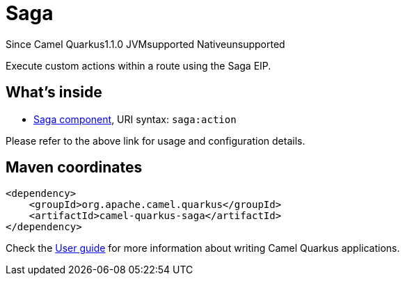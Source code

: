 // Do not edit directly!
// This file was generated by camel-quarkus-maven-plugin:update-extension-doc-page

[[saga]]
= Saga
:page-aliases: extensions/saga.adoc
:cq-since: 1.1.0
:cq-artifact-id: camel-quarkus-saga
:cq-native-supported: false
:cq-status: Preview
:cq-description: Execute custom actions within a route using the Saga EIP.
:cq-deprecated: false
:cq-targetRuntime: JVM

[.badges]
[.badge-key]##Since Camel Quarkus##[.badge-version]##1.1.0## [.badge-key]##JVM##[.badge-supported]##supported## [.badge-key]##Native##[.badge-unsupported]##unsupported##

Execute custom actions within a route using the Saga EIP.

== What's inside

* https://camel.apache.org/components/latest/saga-component.html[Saga component], URI syntax: `saga:action`

Please refer to the above link for usage and configuration details.

== Maven coordinates

[source,xml]
----
<dependency>
    <groupId>org.apache.camel.quarkus</groupId>
    <artifactId>camel-quarkus-saga</artifactId>
</dependency>
----

Check the xref:user-guide/index.adoc[User guide] for more information about writing Camel Quarkus applications.
